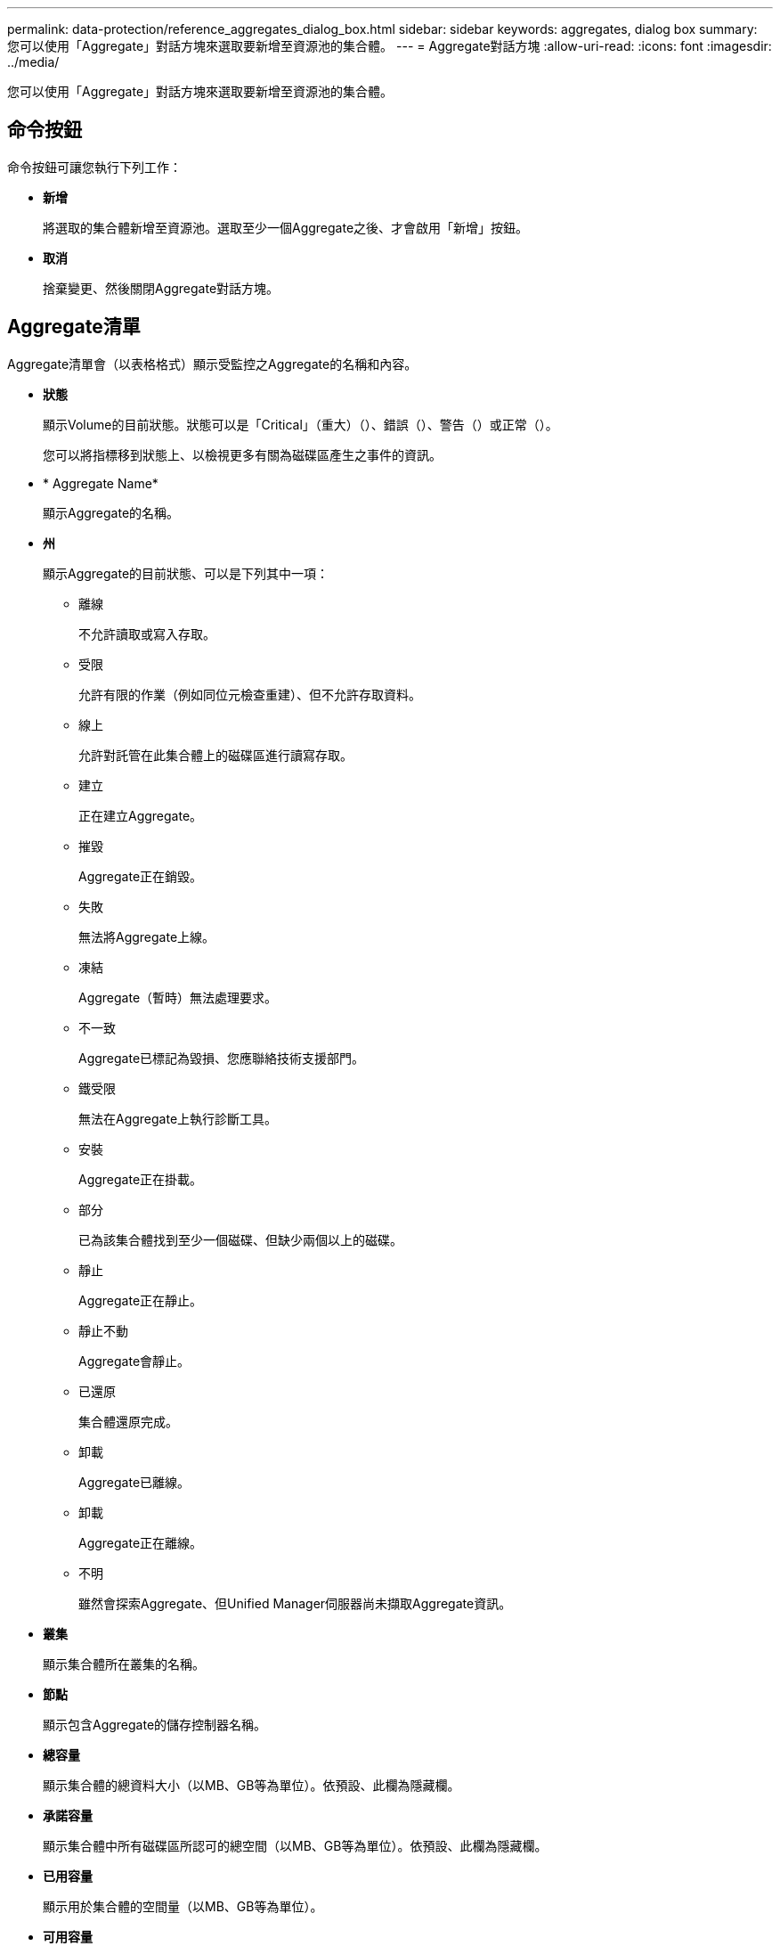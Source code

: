 ---
permalink: data-protection/reference_aggregates_dialog_box.html 
sidebar: sidebar 
keywords: aggregates, dialog box 
summary: 您可以使用「Aggregate」對話方塊來選取要新增至資源池的集合體。 
---
= Aggregate對話方塊
:allow-uri-read: 
:icons: font
:imagesdir: ../media/


[role="lead"]
您可以使用「Aggregate」對話方塊來選取要新增至資源池的集合體。



== 命令按鈕

命令按鈕可讓您執行下列工作：

* *新增*
+
將選取的集合體新增至資源池。選取至少一個Aggregate之後、才會啟用「新增」按鈕。

* *取消*
+
捨棄變更、然後關閉Aggregate對話方塊。





== Aggregate清單

Aggregate清單會（以表格格式）顯示受監控之Aggregate的名稱和內容。

* *狀態*
+
顯示Volume的目前狀態。狀態可以是「Critical」（重大）（image:../media/sev_critical_um60.png[""]）、錯誤（image:../media/sev_error_um60.png[""]）、警告（image:../media/sev_warning_um60.png[""]）或正常（image:../media/sev_normal_um60.png[""]）。

+
您可以將指標移到狀態上、以檢視更多有關為磁碟區產生之事件的資訊。

* * Aggregate Name*
+
顯示Aggregate的名稱。

* *州*
+
顯示Aggregate的目前狀態、可以是下列其中一項：

+
** 離線
+
不允許讀取或寫入存取。

** 受限
+
允許有限的作業（例如同位元檢查重建）、但不允許存取資料。

** 線上
+
允許對託管在此集合體上的磁碟區進行讀寫存取。

** 建立
+
正在建立Aggregate。

** 摧毀
+
Aggregate正在銷毀。

** 失敗
+
無法將Aggregate上線。

** 凍結
+
Aggregate（暫時）無法處理要求。

** 不一致
+
Aggregate已標記為毀損、您應聯絡技術支援部門。

** 鐵受限
+
無法在Aggregate上執行診斷工具。

** 安裝
+
Aggregate正在掛載。

** 部分
+
已為該集合體找到至少一個磁碟、但缺少兩個以上的磁碟。

** 靜止
+
Aggregate正在靜止。

** 靜止不動
+
Aggregate會靜止。

** 已還原
+
集合體還原完成。

** 卸載
+
Aggregate已離線。

** 卸載
+
Aggregate正在離線。

** 不明
+
雖然會探索Aggregate、但Unified Manager伺服器尚未擷取Aggregate資訊。



* *叢集*
+
顯示集合體所在叢集的名稱。

* *節點*
+
顯示包含Aggregate的儲存控制器名稱。

* *總容量*
+
顯示集合體的總資料大小（以MB、GB等為單位）。依預設、此欄為隱藏欄。

* *承諾容量*
+
顯示集合體中所有磁碟區所認可的總空間（以MB、GB等為單位）。依預設、此欄為隱藏欄。

* *已用容量*
+
顯示用於集合體的空間量（以MB、GB等為單位）。

* *可用容量*
+
顯示可用於集合體中資料的空間量（以MB、GB等為單位）。依預設、此欄為隱藏欄。

* *可用的%*
+
顯示集合體中資料可用空間的百分比。依預設、此欄為隱藏欄。

* *已用%*
+
顯示集合體中資料使用的空間百分比。

* * RAID類型*
+
顯示所選磁碟區的RAID類型。RAID類型可以是RAID0、RAID4、RAID-DP、RAID-TEC 支援或混合式RAID。


